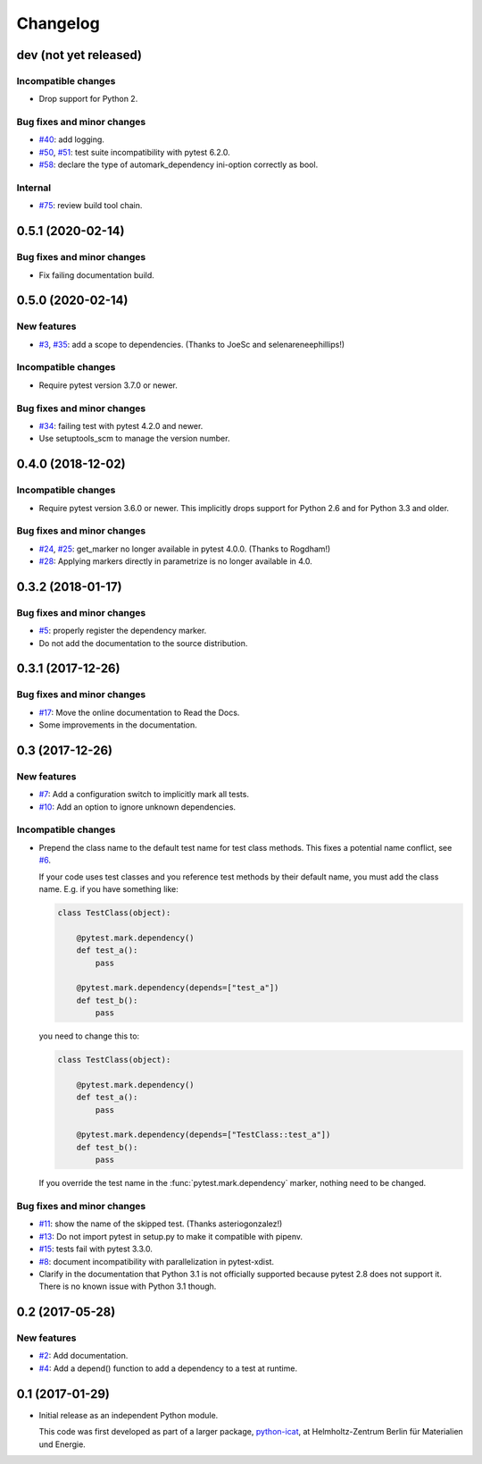 Changelog
=========

dev (not yet released)
~~~~~~~~~~~~~~~~~~~~~~

Incompatible changes
--------------------

+ Drop support for Python 2.

Bug fixes and minor changes
---------------------------

+ `#40`_: add logging.
+ `#50`_, `#51`_: test suite incompatibility with pytest 6.2.0.
+ `#58`_: declare the type of automark_dependency ini-option correctly
  as bool.

Internal
--------

+ `#75`_: review build tool chain.

.. _#40: https://github.com/RKrahl/pytest-dependency/issues/40
.. _#50: https://github.com/RKrahl/pytest-dependency/issues/50
.. _#51: https://github.com/RKrahl/pytest-dependency/pull/51
.. _#58: https://github.com/RKrahl/pytest-dependency/pull/58
.. _#75: https://github.com/RKrahl/pytest-dependency/pull/75

0.5.1 (2020-02-14)
~~~~~~~~~~~~~~~~~~

Bug fixes and minor changes
---------------------------

+ Fix failing documentation build.

0.5.0 (2020-02-14)
~~~~~~~~~~~~~~~~~~

New features
------------

+ `#3`_, `#35`_: add a scope to dependencies.
  (Thanks to JoeSc and selenareneephillips!)

Incompatible changes
--------------------

+ Require pytest version 3.7.0 or newer.

Bug fixes and minor changes
---------------------------

+ `#34`_: failing test with pytest 4.2.0 and newer.

+ Use setuptools_scm to manage the version number.

.. _#35: https://github.com/RKrahl/pytest-dependency/pull/35
.. _#34: https://github.com/RKrahl/pytest-dependency/issues/34
.. _#3: https://github.com/RKrahl/pytest-dependency/issues/3

0.4.0 (2018-12-02)
~~~~~~~~~~~~~~~~~~

Incompatible changes
--------------------

+ Require pytest version 3.6.0 or newer.  This implicitly drops
  support for Python 2.6 and for Python 3.3 and older.

Bug fixes and minor changes
---------------------------

+ `#24`_, `#25`_: get_marker no longer available in pytest 4.0.0.
  (Thanks to Rogdham!)

+ `#28`_: Applying markers directly in parametrize is no longer
  available in 4.0.

.. _#28: https://github.com/RKrahl/pytest-dependency/issues/28
.. _#25: https://github.com/RKrahl/pytest-dependency/pull/25
.. _#24: https://github.com/RKrahl/pytest-dependency/issues/24

0.3.2 (2018-01-17)
~~~~~~~~~~~~~~~~~~

Bug fixes and minor changes
---------------------------

+ `#5`_: properly register the dependency marker.

+ Do not add the documentation to the source distribution.

.. _#5: https://github.com/RKrahl/pytest-dependency/issues/5

0.3.1 (2017-12-26)
~~~~~~~~~~~~~~~~~~

Bug fixes and minor changes
---------------------------

+ `#17`_: Move the online documentation to Read the Docs.

+ Some improvements in the documentation.

.. _#17: https://github.com/RKrahl/pytest-dependency/issues/17

0.3 (2017-12-26)
~~~~~~~~~~~~~~~~

New features
------------

+ `#7`_: Add a configuration switch to implicitly mark all tests.

+ `#10`_: Add an option to ignore unknown dependencies.

Incompatible changes
--------------------

+ Prepend the class name to the default test name for test class
  methods.  This fixes a potential name conflict, see `#6`_.

  If your code uses test classes and you reference test methods by
  their default name, you must add the class name.  E.g. if you have
  something like:

  .. code-block:: python

    class TestClass(object):

        @pytest.mark.dependency()
        def test_a():
            pass

        @pytest.mark.dependency(depends=["test_a"])
        def test_b():
            pass

  you need to change this to:

  .. code-block:: python

    class TestClass(object):

        @pytest.mark.dependency()
        def test_a():
            pass

        @pytest.mark.dependency(depends=["TestClass::test_a"])
        def test_b():
            pass

  If you override the test name in the :func:`pytest.mark.dependency`
  marker, nothing need to be changed.

Bug fixes and minor changes
---------------------------

+ `#11`_: show the name of the skipped test.
  (Thanks asteriogonzalez!)

+ `#13`_: Do not import pytest in setup.py to make it compatible with
  pipenv.

+ `#15`_: tests fail with pytest 3.3.0.

+ `#8`_: document incompatibility with parallelization in
  pytest-xdist.

+ Clarify in the documentation that Python 3.1 is not officially
  supported because pytest 2.8 does not support it.  There is no known
  issue with Python 3.1 though.

.. _#15: https://github.com/RKrahl/pytest-dependency/issues/15
.. _#13: https://github.com/RKrahl/pytest-dependency/issues/13
.. _#11: https://github.com/RKrahl/pytest-dependency/pull/11
.. _#10: https://github.com/RKrahl/pytest-dependency/issues/10
.. _#8: https://github.com/RKrahl/pytest-dependency/issues/8
.. _#7: https://github.com/RKrahl/pytest-dependency/issues/7
.. _#6: https://github.com/RKrahl/pytest-dependency/issues/6

0.2 (2017-05-28)
~~~~~~~~~~~~~~~~

New features
------------

+ `#2`_: Add documentation.

+ `#4`_: Add a depend() function to add a dependency to a test at
  runtime.

.. _#4: https://github.com/RKrahl/pytest-dependency/issues/4
.. _#2: https://github.com/RKrahl/pytest-dependency/issues/2

0.1 (2017-01-29)
~~~~~~~~~~~~~~~~

+ Initial release as an independent Python module.

  This code was first developed as part of a larger package,
  `python-icat`_, at Helmholtz-Zentrum Berlin für Materialien und
  Energie.

.. _python-icat: https://github.com/icatproject/python-icat
